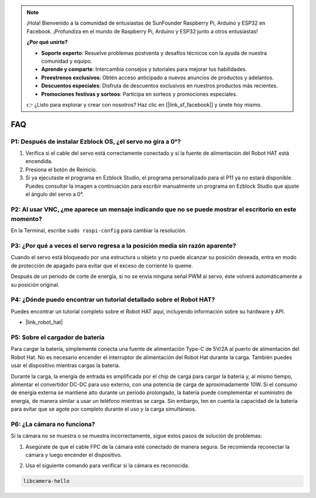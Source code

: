 .. note::

    ¡Hola! Bienvenido a la comunidad de entusiastas de SunFounder Raspberry Pi, Arduino y ESP32 en Facebook. ¡Profundiza en el mundo de Raspberry Pi, Arduino y ESP32 junto a otros entusiastas!

    **¿Por qué unirte?**

    - **Soporte experto**: Resuelve problemas postventa y desafíos técnicos con la ayuda de nuestra comunidad y equipo.
    - **Aprende y comparte**: Intercambia consejos y tutoriales para mejorar tus habilidades.
    - **Preestrenos exclusivos**: Obtén acceso anticipado a nuevos anuncios de productos y adelantos.
    - **Descuentos especiales**: Disfruta de descuentos exclusivos en nuestros productos más recientes.
    - **Promociones festivas y sorteos**: Participa en sorteos y promociones especiales.

    👉 ¿Listo para explorar y crear con nosotros? Haz clic en [|link_sf_facebook|] y únete hoy mismo.

FAQ
===========================

P1: Después de instalar Ezblock OS, ¿el servo no gira a 0°?
-------------------------------------------------------------------

1) Verifica si el cable del servo está correctamente conectado y si la fuente de alimentación del Robot HAT está encendida.
2) Presiona el botón de Reinicio.
3) Si ya ejecutaste el programa en Ezblock Studio, el programa personalizado para el P11 ya no estará disponible. Puedes consultar la imagen a continuación para escribir manualmente un programa en Ezblock Studio que ajuste el ángulo del servo a 0°.

.. image:: img/faq_servo.png

P2: Al usar VNC, ¿me aparece un mensaje indicando que no se puede mostrar el escritorio en este momento?
--------------------------------------------------------------------------------------------------------------

En la Terminal, escribe ``sudo raspi-config`` para cambiar la resolución.

P3: ¿Por qué a veces el servo regresa a la posición media sin razón aparente?
----------------------------------------------------------------------------------------------

Cuando el servo está bloqueado por una estructura u objeto y no puede alcanzar su posición deseada, entra en modo de protección de apagado para evitar que el exceso de corriente lo queme.

Después de un periodo de corte de energía, si no se envía ninguna señal PWM al servo, éste volverá automáticamente a su posición original.

P4: ¿Dónde puedo encontrar un tutorial detallado sobre el Robot HAT?
---------------------------------------------------------------------------

Puedes encontrar un tutorial completo sobre el Robot HAT aquí, incluyendo información sobre su hardware y API.

* |link_robot_hat|

P5: Sobre el cargador de batería
-------------------------------------------------------------------

Para cargar la batería, simplemente conecta una fuente de alimentación Type-C de 5V/2A al puerto de alimentación del Robot Hat. No es necesario encender el interruptor de alimentación del Robot Hat durante la carga.
También puedes usar el dispositivo mientras cargas la batería.

.. image:: img/robot_hat_pic.png
    :align: center
    :width: 500

Durante la carga, la energía de entrada es amplificada por el chip de carga para cargar la batería y, al mismo tiempo, alimentar el convertidor DC-DC para uso externo, con una potencia de carga de aproximadamente 10W.
Si el consumo de energía externa se mantiene alto durante un período prolongado, la batería puede complementar el suministro de energía, de manera similar a usar un teléfono mientras se carga. Sin embargo, ten en cuenta la capacidad de la batería para evitar que se agote por completo durante el uso y la carga simultáneos.

P6: ¿La cámara no funciona? 
-----------------------------------------------------

Si la cámara no se muestra o se muestra incorrectamente, sigue estos pasos de solución de problemas:

#. Asegúrate de que el cable FPC de la cámara esté conectado de manera segura. Se recomienda reconectar la cámara y luego encender el dispositivo.

.. raw:: html

       <div style="text-align: center;">
           <video center loop autoplay muted style="max-width:90%">
               <source src="_static/video/rpi_connect1.mp4" type="video/mp4">
               Tu navegador no admite la etiqueta de video.
           </video>
       </div>

2. Usa el siguiente comando para verificar si la cámara es reconocida.

.. code-block::

    libcamera-hello
